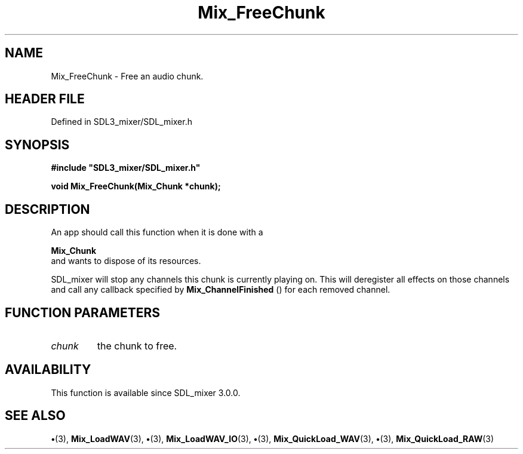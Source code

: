 .\" This manpage content is licensed under Creative Commons
.\"  Attribution 4.0 International (CC BY 4.0)
.\"   https://creativecommons.org/licenses/by/4.0/
.\" This manpage was generated from SDL_mixer's wiki page for Mix_FreeChunk:
.\"   https://wiki.libsdl.org/SDL_mixer/Mix_FreeChunk
.\" Generated with SDL/build-scripts/wikiheaders.pl
.\"  revision 3.0.0-no-vcs
.\" Please report issues in this manpage's content at:
.\"   https://github.com/libsdl-org/sdlwiki/issues/new
.\" Please report issues in the generation of this manpage from the wiki at:
.\"   https://github.com/libsdl-org/SDL/issues/new?title=Misgenerated%20manpage%20for%20Mix_FreeChunk
.\" SDL_mixer can be found at https://libsdl.org/projects/SDL_mixer
.de URL
\$2 \(laURL: \$1 \(ra\$3
..
.if \n[.g] .mso www.tmac
.TH Mix_FreeChunk 3 "SDL_mixer 3.0.0" "SDL_mixer" "SDL_mixer3 FUNCTIONS"
.SH NAME
Mix_FreeChunk \- Free an audio chunk\[char46]
.SH HEADER FILE
Defined in SDL3_mixer/SDL_mixer\[char46]h

.SH SYNOPSIS
.nf
.B #include \(dqSDL3_mixer/SDL_mixer.h\(dq
.PP
.BI "void Mix_FreeChunk(Mix_Chunk *chunk);
.fi
.SH DESCRIPTION
An app should call this function when it is done with a

.BR Mix_Chunk
 and wants to dispose of its resources\[char46]

SDL_mixer will stop any channels this chunk is currently playing on\[char46] This
will deregister all effects on those channels and call any callback
specified by 
.BR Mix_ChannelFinished
() for each removed
channel\[char46]

.SH FUNCTION PARAMETERS
.TP
.I chunk
the chunk to free\[char46]
.SH AVAILABILITY
This function is available since SDL_mixer 3\[char46]0\[char46]0\[char46]

.SH SEE ALSO
.BR \(bu (3),
.BR Mix_LoadWAV (3),
.BR \(bu (3),
.BR Mix_LoadWAV_IO (3),
.BR \(bu (3),
.BR Mix_QuickLoad_WAV (3),
.BR \(bu (3),
.BR Mix_QuickLoad_RAW (3)
